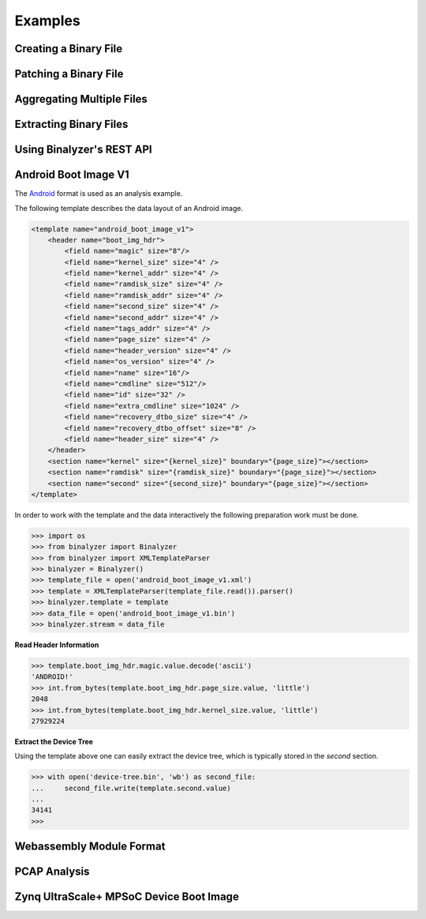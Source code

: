 .. _analysis:

Examples
========


Creating a Binary File
----------------------


Patching a Binary File
----------------------


Aggregating Multiple Files
--------------------------


Extracting Binary Files
-----------------------


Using Binalyzer's REST API
--------------------------


Android Boot Image V1
---------------------

The `Android`_ format is used as an analysis example.

.. _Android: https://source.android.com/devices/bootloader/boot-image-header

The following template describes the data layout of an Android image.

.. code-block:: xml

    <template name="android_boot_image_v1">
        <header name="boot_img_hdr">
            <field name="magic" size="8"/>
            <field name="kernel_size" size="4" />
            <field name="kernel_addr" size="4" />
            <field name="ramdisk_size" size="4" />
            <field name="ramdisk_addr" size="4" />
            <field name="second_size" size="4" />
            <field name="second_addr" size="4" />
            <field name="tags_addr" size="4" />
            <field name="page_size" size="4" />
            <field name="header_version" size="4" />
            <field name="os_version" size="4" />
            <field name="name" size="16"/>
            <field name="cmdline" size="512"/>
            <field name="id" size="32" />
            <field name="extra_cmdline" size="1024" />
            <field name="recovery_dtbo_size" size="4" />
            <field name="recovery_dtbo_offset" size="8" />
            <field name="header_size" size="4" />
        </header>
        <section name="kernel" size="{kernel_size}" boundary="{page_size}"></section>
        <section name="ramdisk" size="{ramdisk_size}" boundary="{page_size}"></section>
        <section name="second" size="{second_size}" boundary="{page_size}"></section>
    </template>

In order to work with the template and the data interactively the following preparation work
must be done.

.. code-block:: python

    >>> import os
    >>> from binalyzer import Binalyzer
    >>> from binalyzer import XMLTemplateParser
    >>> binalyzer = Binalyzer()
    >>> template_file = open('android_boot_image_v1.xml')
    >>> template = XMLTemplateParser(template_file.read()).parser()
    >>> binalyzer.template = template
    >>> data_file = open('android_boot_image_v1.bin')
    >>> binalyzer.stream = data_file


**Read Header Information**

.. code-block:: python

    >>> template.boot_img_hdr.magic.value.decode('ascii')
    'ANDROID!'
    >>> int.from_bytes(template.boot_img_hdr.page_size.value, 'little')
    2048
    >>> int.from_bytes(template.boot_img_hdr.kernel_size.value, 'little')
    27929224


**Extract the Device Tree**

Using the template above one can easily extract the device tree, which is typically stored
in the *second* section.

.. code-block:: python

    >>> with open('device-tree.bin', 'wb') as second_file:
    ...     second_file.write(template.second.value)
    ...
    34141
    >>>


Webassembly Module Format
-------------------------


PCAP Analysis
-------------


Zynq UltraScale+ MPSoC Device Boot Image
----------------------------------------

